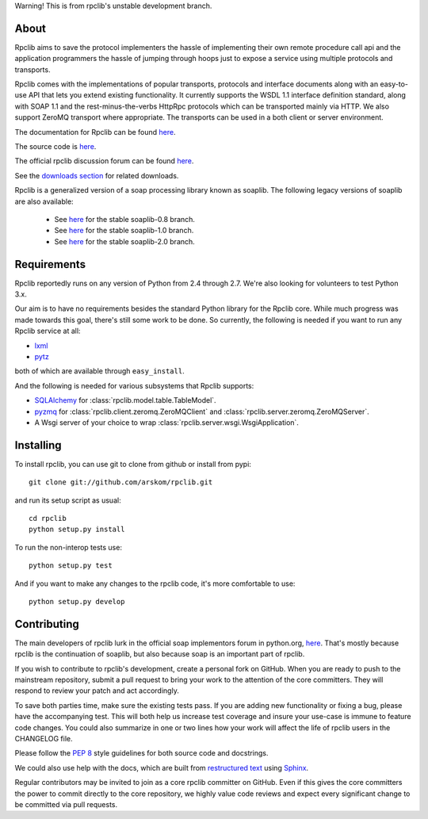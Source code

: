 
Warning! This is from rpclib's unstable development branch.

*****
About
*****

Rpclib aims to save the protocol implementers the hassle of implementing their
own remote procedure call api and the application programmers the hassle of
jumping through hoops just to expose a service using multiple protocols and
transports.

Rpclib comes with the implementations of popular transports, protocols and
interface documents along with an easy-to-use API that lets you extend existing
functionality. It currently supports the WSDL 1.1 interface definition standard,
along with SOAP 1.1 and the rest-minus-the-verbs HttpRpc protocols which can be
transported mainly via HTTP. We also support ZeroMQ transport where appropriate.
The transports can be used in a both client or server environment.

The documentation for Rpclib can be found `here <http://arskom.github.com/rpclib>`_.

The source code is `here <https://github.com/arskom/rpclib>`_.

The official rpclib discussion forum can be found `here <http://mail.python.org/mailman/listinfo/soap>`_.

See the `downloads section <http://github.com/arskom/rpclib/downloads>`_ for related downloads.

Rpclib is a generalized version of a soap processing library known as soaplib.
The following legacy versions of soaplib are also available:

 * See `here <http://github.com/arskom/rpclib/tree/soaplib-0_8>`_ for the stable soaplib-0.8 branch.
 * See `here <http://github.com/arskom/rpclib/tree/soaplib-1_0>`_ for the stable soaplib-1.0 branch.
 * See `here <http://github.com/arskom/rpclib/tree/soaplib-2_0>`_ for the stable soaplib-2.0 branch.

************
Requirements
************

Rpclib reportedly runs on any version of Python from 2.4 through 2.7. We're also
looking for volunteers to test Python 3.x.

Our aim is to have no requirements besides the standard Python library for the
Rpclib core. While much progress was made towards this goal, there's still some
work to be done. So currently, the following is needed if you want to run any
Rpclib service at all:

* `lxml <http://codespeak.net/lxml/>`_
* `pytz <http://pytz.sourceforge.net/>`_

both of which are available through ``easy_install``.

And the following is needed for various subsystems that Rpclib supports:

* `SQLAlchemy <http://sqlalchemy.org>`_ for :class:`rpclib.model.table.TableModel`.
* `pyzmq <https://github.com/zeromq/pyzmq>`_ for
  :class:`rpclib.client.zeromq.ZeroMQClient` and
  :class:`rpclib.server.zeromq.ZeroMQServer`.
* A Wsgi server of your choice to wrap :class:`rpclib.server.wsgi.WsgiApplication`.

**********
Installing
**********

To install rpclib, you can use git to clone from github or install from pypi::

    git clone git://github.com/arskom/rpclib.git

and run its setup script as usual: ::

    cd rpclib
    python setup.py install

To run the non-interop tests use: ::

    python setup.py test

And if you want to make any changes to the rpclib code, it's more comfortable to use: ::

    python setup.py develop

************
Contributing
************

The main developers of rpclib lurk in the official soap implementors forum
in python.org, `here <http://mail.python.org/mailman/listinfo/soap/>`_.
That's mostly because rpclib is the continuation of soaplib, but also
because soap is an important part of rpclib.

If you wish to contribute to rpclib's development, create a personal fork
on GitHub.  When you are ready to push to the mainstream repository,
submit a pull request to bring your work to the attention of the core
committers. They will respond to review your patch and act accordingly.

To save both parties time, make sure the existing tests pass. If you are
adding new functionality or fixing a bug, please have the accompanying test.
This will both help us increase test coverage and insure your use-case
is immune to feature code changes. You could also summarize in one or
two lines how your work will affect the life of rpclib users in the
CHANGELOG file.

Please follow the `PEP 8 <http://www.python.org/dev/peps/pep-0008/>`_
style guidelines for both source code and docstrings.

We could also use help with the docs, which are built from
`restructured text <http://docutils.sourceforge.net/rst.html>`_ using
`Sphinx <http://sphinx.pocoo.org>`_.

Regular contributors may be invited to join as a core rpclib committer on
GitHub. Even if this gives the core committers the power to commit directly
to the core repository, we highly value code reviews and expect every
significant change to be committed via pull requests.

